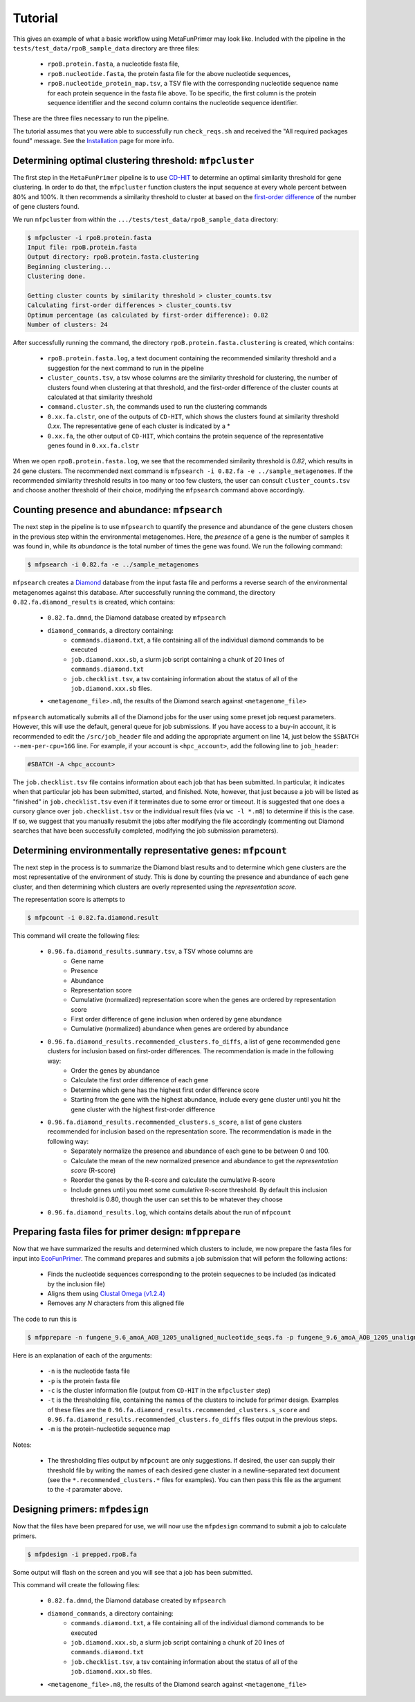 Tutorial 
========

This gives an example of what a basic workflow using MetaFunPrimer may look like. Included with the pipeline in the ``tests/test_data/rpoB_sample_data`` directory are three files:

    * ``rpoB.protein.fasta``, a nucleotide fasta file,
    * ``rpoB.nucleotide.fasta``, the protein fasta file for the above nucleotide sequences,
    * ``rpoB.nucleotide_protein_map.tsv``, a TSV file with the corresponding nucleotide sequence name for each protein sequence in the fasta file above. To be specific, the first column is the protein sequence identifier and the second column contains the nucleotide sequence identifier.

These are the three files necessary to run the pipeline.

The tutorial assumes that you were able to successfully run ``check_reqs.sh`` and received the "All required packages found" message. See the `Installation <https://metafunprimer.readthedocs.io/en/latest/Installation.html>`_ page for more info.

Determining optimal clustering threshold: ``mfpcluster``
--------------------------------------------------------

The first step in the ``MetaFunPrimer`` pipeline is to use `CD-HIT <http://weizhongli-lab.org/cd-hit/>`_ to determine an optimal similarity threshold for gene clustering. In order to do that, the ``mfpcluster`` function clusters the input sequence at every whole percent between 80% and 100%. It then recommends a similarity threshold to cluster at based on the `first-order difference <https://pommevilla.github.io/random/elbows.html>`_ of the number of gene clusters found.

We run ``mfpcluster`` from within the ``.../tests/test_data/rpoB_sample_data`` directory: 

.. code:: bash

    $ mfpcluster -i rpoB.protein.fasta
    Input file: rpoB.protein.fasta
    Output directory: rpoB.protein.fasta.clustering
    Beginning clustering...
    Clustering done.

    Getting cluster counts by similarity threshold > cluster_counts.tsv
    Calculating first-order differences > cluster_counts.tsv
    Optimum percentage (as calculated by first-order difference): 0.82
    Number of clusters: 24

After successfully running the command, the directory ``rpoB.protein.fasta.clustering`` is created, which contains:

    * ``rpoB.protein.fasta.log``, a text document containing the recommended similarity threshold and a suggestion for the next command to run in the pipeline
    * ``cluster_counts.tsv``, a tsv whose columns are the similarity threshold for clustering, the number of clusters found when clustering at that threshold, and the first-order difference of the cluster counts at calculated at that similarity threshold
    * ``command.cluster.sh``, the commands used to run the clustering commands
    * ``0.xx.fa.clstr``, one of the outputs of ``CD-HIT``, which shows the clusters found at similarity threshold *0.xx*. The representative gene of each cluster is indicated by a \*
    * ``0.xx.fa``, the other output of ``CD-HIT``, which contains the protein sequence of the representative genes found in ``0.xx.fa.clstr``

When we open ``rpoB.protein.fasta.log``, we see that the recommended similarity threshold is *0.82*, which results in 24 gene clusters. The recommended next command is ``mfpsearch -i 0.82.fa -e ../sample_metagenomes``. If the recommended similarity threshold results in too many or too few clusters, the user can consult ``cluster_counts.tsv`` and choose another threshold of their choice, modifying the ``mfpsearch`` command above accordingly.

Counting presence and abundance: ``mfpsearch``
-------------------------------------------------

The next step in the pipeline is to use ``mfpsearch`` to  quantify the presence and abundance of the gene clusters chosen in the previous step within the environmental metagenomes. Here, the `presence` of a gene is the number of samples it was found in, while its `abundance` is the total number of times the gene was found. We run the following command:

.. code:: bash

    $ mfpsearch -i 0.82.fa -e ../sample_metagenomes

``mfpsearch`` creates a `Diamond  <https://github.com/bbuchfink/diamond>`_ database from the input fasta file and performs a reverse search of the environmental metagenomes against this database. After successfully running the command, the directory ``0.82.fa.diamond_results`` is created, which contains:

    * ``0.82.fa.dmnd``, the Diamond database created by ``mfpsearch``
    * ``diamond_commands``, a directory containing:
        * ``commands.diamond.txt``, a file containing all of the individual diamond commands to be executed
        * ``job.diamond.xxx.sb``, a slurm job script containing a chunk of 20 lines of ``commands.diamond.txt``
        * ``job.checklist.tsv``, a tsv containing information about the status of all of the ``job.diamond.xxx.sb`` files.
    * ``<metagenome_file>.m8``, the results of the Diamond search against ``<metagenome_file>``

``mfpsearch`` automatically submits all of the Diamond jobs for the user using some preset job request parameters. However, this will use the default, general queue for job submissions. If you have access to a buy-in account, it is recommended to edit the ``/src/job_header`` file and adding the appropriate argument on line 14, just below the ``$SBATCH --mem-per-cpu=16G`` line. For example, if your account is ``<hpc_account>``, add the following line to ``job_header``:


.. code:: bash

    #SBATCH -A <hpc_account>

The ``job.checklist.tsv`` file contains information about each job that has been submitted. In particular, it indicates when that particular job has been submitted, started, and finished. Note, however, that just because a job will be listed as "finished" in ``job.checklist.tsv`` even if it terminates due to some error or timeout. It is suggested that one does a cursory glance over ``job.checklist.tsv`` or the individual result files (via ``wc -l *.m8``) to determine if this is the case. If so, we suggest that you manually resubmit the jobs after modifying the file accordingly (commenting out Diamond searches that have been successfully completed, modifying the job submission parameters).

Determining environmentally representative genes: ``mfpcount``
--------------------------------------------------------------

The next step in the process is to summarize the Diamond blast results and to determine which gene clusters are the most representative of the environment of study. This is done by counting the presence and abundance of each gene cluster, and then determining which clusters are overly represented using the *representation score*.

The representation score is attempts to 

.. code:: bash

    $ mfpcount -i 0.82.fa.diamond.result 

This command will create the following files:

    * ``0.96.fa.diamond_results.summary.tsv``, a TSV whose columns are
        * Gene name
        * Presence
        * Abundance
        * Representation score
        * Cumulative (normalized) representation score when the genes are ordered by representation score
        * First order difference of gene inclusion when ordered by gene abundance
        * Cumulative (normalized) abundance when genes are ordered by abundance 
    * ``0.96.fa.diamond_results.recommended_clusters.fo_diffs``, a list of gene recommended gene clusters for inclusion based on first-order differences. The recommendation is made in the following way:
        * Order the genes by abundance
        * Calculate the first order difference of each gene
        * Determine which gene has the highest first order difference score
        * Starting from the gene with the highest abundance, include every gene cluster until you hit the gene cluster with the highest first-order difference
    * ``0.96.fa.diamond_results.recommended_clusters.s_score``, a list of gene clusters recommended for inclusion based on the representation score. The recommendation is made in the following way:
        * Separately normalize the presence and abundance of each gene to be between 0 and 100.
        * Calculate the mean of the new normalized presence and abundance to get the *representation score* (R-score)
        * Reorder the genes by the R-score and calculate the cumulative R-score
        * Include genes until you meet some cumulative R-score threshold. By default this inclusion threshold is 0.80, though the user can set this to be whatever they choose
    * ``0.96.fa.diamond_results.log``, which contains details about the run of ``mfpcount``

Preparing fasta files for primer design: ``mfpprepare``
-------------------------------------------------------

Now that we have summarized the results and determined which clusters to include, we now prepare the fasta files for input into `EcoFunPrimer <https://github.com/rdpstaff/EcoFunPrimer>`_. The command prepares and submits a job submission that will peform the following actions:

   * Finds the nucleotide sequences corresponding to the protein sequecnes to be included (as indicated by the inclusion file)
   * Aligns them using `Clustal Omega (v1.2.4) <http://www.clustal.org/omega/>`_
   * Removes any *N* characters from this aligned file


The code to run this is

.. code:: bash

    $ mfpprepare -n fungene_9.6_amoA_AOB_1205_unaligned_nucleotide_seqs.fa -p fungene_9.6_amoA_AOB_1205_unaligned_protein_seqs.fa -c fungene_9.6_amoA_AOB_1205_unaligned_protein_seqs.fa.clustering/0.96.fa.clstr -t fungene_9.6_amoA_AOB_1205_unaligned_protein_seqs.fa.clustering/0.96.fa.diamond_results.recommended_clusters.s_score -m proteinTransNameNucleotide.txt


Here is an explanation of each of the arguments:

    * ``-n`` is the nucleotide fasta file
    * ``-p`` is the protein fasta file
    * ``-c`` is the cluster information file (output from ``CD-HIT`` in the ``mfpcluster`` step)
    * ``-t`` is the thresholding file, containing the names of the clusters to include for primer design. Examples of these files are the ``0.96.fa.diamond_results.recommended_clusters.s_score`` and ``0.96.fa.diamond_results.recommended_clusters.fo_diffs`` files output in the previous steps. 
    * ``-m`` is the protein-nucleotide sequence map  

Notes:

    * The thresholding files output by ``mfpcount`` are only suggestions. If desired, the user can supply their threshold file by writing the names of each desired gene cluster in a newline-separated text document (see the ``*.recommended_clusters.*`` files for examples). You can then pass this file as the argument to the `-t` paramater above. 

Designing primers: ``mfpdesign``
--------------------------------

Now that the files have been prepared for use, we will now use the ``mfpdesign`` command to submit a job to calculate primers.

.. code:: bash

    $ mfpdesign -i prepped.rpoB.fa

Some output will flash on the screen and you will see that a job has been submitted.

This command will create the following files:

    * ``0.82.fa.dmnd``, the Diamond database created by ``mfpsearch``
    * ``diamond_commands``, a directory containing:
        * ``commands.diamond.txt``, a file containing all of the individual diamond commands to be executed
        * ``job.diamond.xxx.sb``, a slurm job script containing a chunk of 20 lines of ``commands.diamond.txt``
        * ``job.checklist.tsv``, a tsv containing information about the status of all of the ``job.diamond.xxx.sb`` files.
    * ``<metagenome_file>.m8``, the results of the Diamond search against ``<metagenome_file>``


